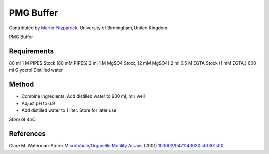 PMG Buffer
========================================================================================================

.. sectionauthor:: mfitzp <martin.fitzpatrick@gmail.com>

Contributed by `Martin Fitzpatrick <http://martinfitzpatrick.name/>`__, University of Birmingham, United Kingdom

PMG Buffer






Requirements
------------
80 ml 1 M PIPES Stock (80 mM PIPES)
2 ml 1 M MgSO4 Stock, (2 mM MgSO4)
2 ml 0.5 M EGTA Stock (1 mM EGTA,)
600 ml Glycerol
Distilled water 


Method
------

- Combine ingredients. Add distilled water to 900 ml, mix well


- Adjust pH to 6.9


- Add distilled water to 1 liter. Store for later use.

*Store at 4oC*






References
----------


Clare M. Waterman-Storer `Microtubule/Organelle Motility Assays <http://dx.doi.org/10.1002/0471143030.cb1301s00>`_  (2001)
`10.1002/0471143030.cb1301s00 <http://dx.doi.org/10.1002/0471143030.cb1301s00>`_







